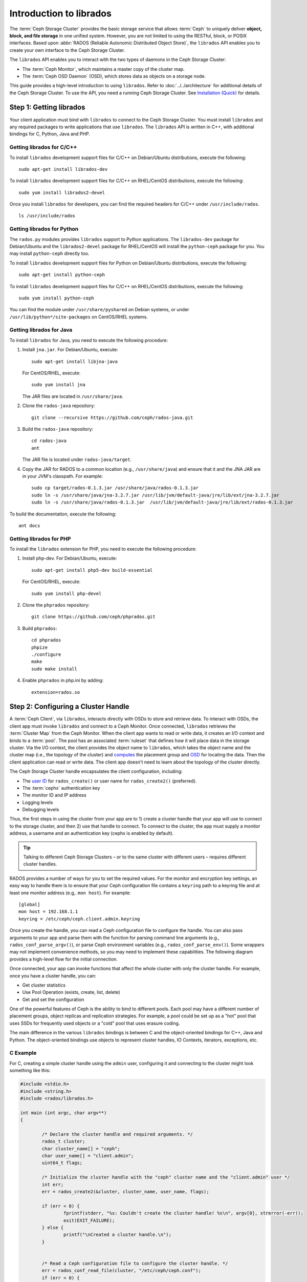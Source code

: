 ==========================
 Introduction to librados
==========================

The :term:`Ceph Storage Cluster` provides the basic storage service that allows
:term:`Ceph` to uniquely deliver **object, block, and file storage** in one
unified system. However, you are not limited to using the RESTful, block, or
POSIX interfaces. Based upon :abbr:`RADOS (Reliable Autonomic Distributed Object
Store)`, the ``librados`` API enables you to create your own interface to the
Ceph Storage Cluster.

The ``librados`` API enables you to interact with the two types of daemons in
the Ceph Storage Cluster: 

- The :term:`Ceph Monitor`, which maintains a master copy of the cluster map. 
- The :term:`Ceph OSD Daemon` (OSD), which stores data as objects on a storage node.

.. ditaa::  
            +---------------------------------+
            |  Ceph Storage Cluster Protocol  |
            |           (librados)            |
            +---------------------------------+
            +---------------+ +---------------+
            |      OSDs     | |    Monitors   |
            +---------------+ +---------------+

This guide provides a high-level introduction to using ``librados``. 
Refer to :doc:`../../architecture` for additional details of the Ceph
Storage Cluster. To use the API, you need a running Ceph Storage Cluster. 
See `Installation (Quick)`_ for details.


Step 1: Getting librados
========================

Your client application must bind with ``librados`` to connect to the Ceph
Storage Cluster. You must install ``librados`` and any required packages to
write applications that use ``librados``. The ``librados`` API is written in
C++, with additional bindings for C, Python, Java and PHP. 


Getting librados for C/C++
--------------------------

To install ``librados`` development support files for C/C++ on Debian/Ubuntu
distributions, execute the following::

	sudo apt-get install librados-dev

To install ``librados`` development support files for C/C++ on RHEL/CentOS
distributions, execute the following::

	sudo yum install librados2-devel

Once you install ``librados`` for developers, you can find the required 
headers for C/C++ under ``/usr/include/rados``. ::

	ls /usr/include/rados


Getting librados for Python
---------------------------

The ``rados.py`` modules provides ``librados`` support to Python
applications. The ``librados-dev`` package for Debian/Ubuntu
and the ``librados2-devel`` package for RHEL/CentOS will install the
``python-ceph`` package for you. You may install ``python-ceph``
directly too.

To install ``librados`` development support files for Python on Debian/Ubuntu
distributions, execute the following::

	sudo apt-get install python-ceph

To install ``librados`` development support files for C/C++ on RHEL/CentOS
distributions, execute the following::

	sudo yum install python-ceph

You can find the module under ``/usr/share/pyshared`` on Debian systems,
or under ``/usr/lib/python*/site-packages`` on CentOS/RHEL systems.


Getting librados for Java
-------------------------

To install ``librados`` for Java, you need to execute the following procedure:

#. Install ``jna.jar``. For Debian/Ubuntu, execute:: 

	sudo apt-get install libjna-java

   For CentOS/RHEL, execute::

	sudo yum install jna

   The JAR files are located in ``/usr/share/java``.

#. Clone the ``rados-java`` repository::

	git clone --recursive https://github.com/ceph/rados-java.git

#. Build the ``rados-java`` repository:: 

	cd rados-java
	ant

   The JAR file is located under ``rados-java/target``.

#. Copy the JAR for RADOS to a common location (e.g., ``/usr/share/java``) and 
   ensure that it and the JNA JAR are in your JVM's classpath. For example::

	sudo cp target/rados-0.1.3.jar /usr/share/java/rados-0.1.3.jar
	sudo ln -s /usr/share/java/jna-3.2.7.jar /usr/lib/jvm/default-java/jre/lib/ext/jna-3.2.7.jar  
	sudo ln -s /usr/share/java/rados-0.1.3.jar  /usr/lib/jvm/default-java/jre/lib/ext/rados-0.1.3.jar

To build the documentation, execute the following::

	ant docs


Getting librados for PHP
-------------------------

To install the ``librados`` extension for PHP, you need to execute the following procedure:

#. Install php-dev. For Debian/Ubuntu, execute::

	sudo apt-get install php5-dev build-essential

   For CentOS/RHEL, execute::

	sudo yum install php-devel

#. Clone the ``phprados`` repository::

	git clone https://github.com/ceph/phprados.git

#. Build ``phprados``::

	cd phprados
	phpize
	./configure
	make
	sudo make install

#. Enable ``phprados`` in php.ini by adding::

	extension=rados.so


Step 2: Configuring a Cluster Handle
====================================

A :term:`Ceph Client`, via ``librados``, interacts directly with OSDs to store
and retrieve data. To interact with OSDs, the client app must invoke
``librados``  and connect to a Ceph Monitor. Once connected, ``librados``
retrieves the  :term:`Cluster Map` from the Ceph Monitor. When the client app
wants to read or write data, it creates an I/O context and binds to a
:term:`pool`. The pool has an associated :term:`ruleset` that defines how it
will place data in the storage cluster. Via the I/O context, the client 
provides the object name to ``librados``, which takes the object name
and the cluster map (i.e., the topology of the cluster) and `computes`_ the
placement group and `OSD`_  for locating the data. Then the client application
can read or write data. The client app doesn't need to learn about the topology
of the cluster directly.

.. ditaa:: 
            +--------+  Retrieves  +---------------+
            | Client |------------>|  Cluster Map  |
            +--------+             +---------------+
                 |
                 v      Writes
              /-----\
              | obj |
              \-----/
                 |      To
                 v
            +--------+           +---------------+
            |  Pool  |---------->| CRUSH Ruleset |
            +--------+  Selects  +---------------+


The Ceph Storage Cluster handle encapsulates the client configuration, including:

- The `user ID`_ for ``rados_create()`` or user name for ``rados_create2()`` 
  (preferred).
- The :term:`cephx` authentication key
- The monitor ID and IP address
- Logging levels
- Debugging levels

Thus, the first steps in using the cluster from your app are to 1) create
a cluster handle that your app will use to connect to the storage cluster,
and then 2) use that handle to connect. To connect to the cluster, the
app must supply a monitor address, a username and an authentication key
(cephx is enabled by default).

.. tip:: Talking to different Ceph Storage Clusters – or to the same cluster 
   with different users – requires different cluster handles.

RADOS provides a number of ways for you to set the required values. For
the monitor and encryption key settings, an easy way to handle them is to ensure
that your Ceph configuration file contains a ``keyring`` path to a keyring file
and at least one monitor address (e.g,. ``mon host``). For example:: 

	[global]
	mon host = 192.168.1.1
	keyring = /etc/ceph/ceph.client.admin.keyring

Once you create the handle, you can read a Ceph configuration file to configure
the handle. You can also pass arguments to your app and parse them with the
function for parsing command line arguments (e.g., ``rados_conf_parse_argv()``),
or parse Ceph environment variables (e.g., ``rados_conf_parse_env()``). Some
wrappers may not implement convenience methods, so you may need to implement
these capabilities. The following diagram provides a high-level flow for the
initial connection.


.. ditaa:: +---------+     +---------+
           | Client  |     | Monitor |
           +---------+     +---------+
                |               |
                |-----+ create  |
                |     | cluster |
                |<----+ handle  |
                |               |
                |-----+ read    |
                |     | config  |
                |<----+ file    |
                |               |
                |    connect    |
                |-------------->|
                |               |
                |<--------------|
                |   connected   |
                |               |


Once connected, your app can invoke functions that affect the whole cluster
with only the cluster handle. For example, once you have a cluster
handle, you can:

- Get cluster statistics
- Use Pool Operation (exists, create, list, delete)
- Get and set the configuration


One of the powerful features of Ceph is the ability to bind to different pools.
Each pool may have a different number of placement groups, object replicas and
replication strategies. For example, a pool could be set up as a "hot" pool that
uses SSDs for frequently used objects or a "cold" pool that uses erasure coding.

The main difference in the various ``librados`` bindings is between C and
the object-oriented bindings for C++, Java and Python. The object-oriented
bindings use objects to represent cluster handles, IO Contexts, iterators,
exceptions, etc.


C Example
---------

For C, creating a simple cluster handle using the ``admin`` user, configuring
it and connecting to the cluster might look something like this: 

.. code-block:: c

	#include <stdio.h>
	#include <string.h>
	#include <rados/librados.h>

	int main (int argc, char argv**) 
	{

		/* Declare the cluster handle and required arguments. */
		rados_t cluster;
		char cluster_name[] = "ceph";
		char user_name[] = "client.admin";
		uint64_t flags; 
	
		/* Initialize the cluster handle with the "ceph" cluster name and the "client.admin" user */  
		int err;
		err = rados_create2(&cluster, cluster_name, user_name, flags);

		if (err < 0) {
			fprintf(stderr, "%s: Couldn't create the cluster handle! %s\n", argv[0], strerror(-err));
			exit(EXIT_FAILURE);
		} else {
			printf("\nCreated a cluster handle.\n");
		}


		/* Read a Ceph configuration file to configure the cluster handle. */
		err = rados_conf_read_file(cluster, "/etc/ceph/ceph.conf");
		if (err < 0) {
			fprintf(stderr, "%s: cannot read config file: %s\n", argv[0], strerror(-err));
			exit(EXIT_FAILURE);
		} else {
			printf("\nRead the config file.\n");
		}

		/* Read command line arguments */
		err = rados_conf_parse_argv(cluster, argc, argv);
		if (err < 0) {
			fprintf(stderr, "%s: cannot parse command line arguments: %s\n", argv[0], strerror(-err));
			exit(EXIT_FAILURE);
		} else {
			printf("\nRead the command line arguments.\n");
		}

		/* Connect to the cluster */
		err = rados_connect(cluster);
		if (err < 0) {
			fprintf(stderr, "%s: cannot connect to cluster: %s\n", argv[0], strerror(-err));
			exit(EXIT_FAILURE);
		} else {
			printf("\nConnected to the cluster.\n");
		}

	}

Compile your client and link to ``librados`` using ``-lrados``. For example:: 

	gcc ceph-client.c -lrados -o ceph-client


C++ Example
-----------

The Ceph project provides a C++ example in the ``ceph/examples/librados``
directory. For C++, a simple cluster handle using the ``admin`` user requires
you to initialize a ``librados::Rados`` cluster handle object:

.. code-block:: c++

	#include <iostream>
	#include <string>
	#include <rados/librados.hpp>

	int main(int argc, const char **argv)
	{

		int ret = 0;

		/* Declare the cluster handle and required variables. */	
		librados::Rados cluster;
		char cluster_name[] = "ceph";
		char user_name[] = "client.admin";
		uint64_t flags; 
	
		/* Initialize the cluster handle with the "ceph" cluster name and "client.admin" user */ 
		{
			ret = cluster.init2(user_name, cluster_name, flags);
			if (ret < 0) {
				std::cerr << "Couldn't initialize the cluster handle! error " << ret << std::endl;
				ret = EXIT_FAILURE;
				return 1;
			} else {
				std::cout << "Created a cluster handle." << std::endl;
			}
		}

		/* Read a Ceph configuration file to configure the cluster handle. */	
		{	
			ret = cluster.conf_read_file("/etc/ceph/ceph.conf");	
			if (ret < 0) {
				std::cerr << "Couldn't read the Ceph configuration file! error " << ret << std::endl;
				ret = EXIT_FAILURE;
				return 1;
			} else {
				std::cout << "Read the Ceph configuration file." << std::endl;
			}
		}
		
		/* Read command line arguments */
		{
			ret = cluster.conf_parse_argv(argc, argv);
			if (ret < 0) {
				std::cerr << "Couldn't parse command line options! error " << ret << std::endl;
				ret = EXIT_FAILURE;
				return 1;
			} else {
				std::cout << "Parsed command line options." << std::endl;
			}
		}
	
		/* Connect to the cluster */
		{
			ret = cluster.connect();
			if (ret < 0) {
				std::cerr << "Couldn't connect to cluster! error " << ret << std::endl;
				ret = EXIT_FAILURE;
				return 1;
			} else {
				std::cout << "Connected to the cluster." << std::endl;
			}
		}
	
		return 0;
	}
	

Compile the source; then, link ``librados`` using ``-lrados``. 
For example::

	g++ -g -c ceph-client.cc -o ceph-client.o
	g++ -g ceph-client.o -lrados -o ceph-client



Python Example
--------------

Python uses the ``admin`` id and the ``ceph`` cluster name by default, and
will read the standard ``ceph.conf`` file if the conffile parameter is
set to the empty string. The Python binding converts C++ errors
into exceptions.


.. code-block:: python

	import rados

	try:
		cluster = rados.Rados(conffile='')
	except TypeError as e:
		print 'Argument validation error: ', e
		raise e
		
	print "Created cluster handle."

	try:
		cluster.connect()
	except Exception as e:
		print "connection error: ", e
		raise e
	finally:
		print "Connected to the cluster."


Execute the example to verify that it connects to your cluster. ::

	python ceph-client.py


Java Example
------------

Java requires you to specify the user ID (``admin``) or user name
(``client.admin``), and uses the ``ceph`` cluster name by default . The Java
binding converts C++-based errors into exceptions.

.. code-block:: java

	import com.ceph.rados.Rados;
	import com.ceph.rados.RadosException;
	
	import java.io.File;
	
	public class CephClient {
		public static void main (String args[]){
	
			try {
				Rados cluster = new Rados("admin");
				System.out.println("Created cluster handle.");
	            
				File f = new File("/etc/ceph/ceph.conf");
				cluster.confReadFile(f);
				System.out.println("Read the configuration file.");

				cluster.connect();
				System.out.println("Connected to the cluster.");            

			} catch (RadosException e) {
				System.out.println(e.getMessage() + ": " + e.getReturnValue());
			}
		}
	}


Compile the source; then, run it. If you have copied the JAR to
``/usr/share/java`` and sym linked from your ``ext`` directory, you won't need
to specify the classpath. For example::

	javac CephClient.java
	java CephClient


PHP Example
------------

With the RADOS extension enabled in PHP you can start creating a new cluster handle very easily:

.. code-block:: php

	<?php

	$r = rados_create();
	rados_conf_read_file($r, '/etc/ceph/ceph.conf');
	if (!rados_connect($r)) {
		echo "Failed to connect to Ceph cluster";
	} else {
		echo "Successfully connected to Ceph cluster";
	}


Save this as rados.php and run the code::

	php rados.php


Step 3: Creating an I/O Context
===============================

Once your app has a cluster handle and a connection to a Ceph Storage Cluster,
you may create an I/O Context and begin reading and writing data. An I/O Context
binds the connection to a specific pool. The user must have appropriate
`CAPS`_ permissions to access the specified pool. For example, a user with read
access but not write access will only be able to read data. I/O Context 
functionality includes:

- Write/read data and extended attributes
- List and iterate over objects and extended attributes
- Snapshot pools, list snapshots, etc.


.. ditaa:: +---------+     +---------+     +---------+
           | Client  |     | Monitor |     |   OSD   |
           +---------+     +---------+     +---------+
                |               |               |
                |-----+ create  |               |
                |     | I/O     |               | 
                |<----+ context |               |              
                |               |               |
                |  write data   |               |
                |---------------+-------------->|
                |               |               |
                |  write ack    |               |
                |<--------------+---------------|
                |               |               |
                |  write xattr  |               |
                |---------------+-------------->|
                |               |               |
                |  xattr ack    |               |
                |<--------------+---------------|
                |               |               |
                |   read data   |               |
                |---------------+-------------->|
                |               |               |
                |   read ack    |               |
                |<--------------+---------------|
                |               |               |
                |  remove data  |               |
                |---------------+-------------->|
                |               |               |
                |  remove ack   |               |
                |<--------------+---------------|



RADOS enables you to interact both synchronously and asynchronously. Once your
app has an I/O Context, read/write operations only require you to know the
object/xattr name. The CRUSH algorithm encapsulated in ``librados`` uses the
cluster map to identify the appropriate OSD. OSD daemons handle the replication,
as described in `Smart Daemons Enable Hyperscale`_. The ``librados`` library also 
maps objects to placement groups, as described in  `Calculating PG IDs`_.

The following examples use the default ``data`` pool. However, you may also
use the API to list pools, ensure they exist, or create and delete pools. For 
the write operations, the examples illustrate how to use synchronous mode. For
the read operations, the examples illustrate how to use asynchronous mode.

.. important:: Use caution when deleting pools with this API. If you delete
   a pool, the pool and ALL DATA in the pool will be lost.


C Example
---------


.. code-block:: c

	#include <stdio.h>
	#include <string.h>
	#include <rados/librados.h>

	int main (int argc, const char argv**) 
	{
		/* 
		 * Continued from previous C example, where cluster handle and
		 * connection are established. First declare an I/O Context. 
		 */

		rados_ioctx_t io;
		char *poolname = "data";
	
		err = rados_ioctx_create(cluster, poolname, &io);
		if (err < 0) {
			fprintf(stderr, "%s: cannot open rados pool %s: %s\n", argv[0], poolname, strerror(-err));
			rados_shutdown(cluster);
			exit(EXIT_FAILURE);
		} else {
			printf("\nCreated I/O context.\n");
		}

		/* Write data to the cluster synchronously. */	
		err = rados_write(io, "hw", "Hello World!", 12, 0);
		if (err < 0) {
			fprintf(stderr, "%s: Cannot write object \"hw\" to pool %s: %s\n", argv[0], poolname, strerror(-err));
			rados_ioctx_destroy(io);
			rados_shutdown(cluster);
			exit(1);
		} else {
			printf("\nWrote \"Hello World\" to object \"hw\".\n");
		}
	
		char xattr[] = "en_US";
		err = rados_setxattr(io, "hw", "lang", xattr, 5);
		if (err < 0) {
			fprintf(stderr, "%s: Cannot write xattr to pool %s: %s\n", argv[0], poolname, strerror(-err));
			rados_ioctx_destroy(io);
			rados_shutdown(cluster);
			exit(1);
		} else {
			printf("\nWrote \"en_US\" to xattr \"lang\" for object \"hw\".\n");
		}
	
		/*
		 * Read data from the cluster asynchronously. 
		 * First, set up asynchronous I/O completion.
		 */
		rados_completion_t comp;
		err = rados_aio_create_completion(NULL, NULL, NULL, &comp);
		if (err < 0) {
			fprintf(stderr, "%s: Could not create aio completion: %s\n", argv[0], strerror(-err));
			rados_ioctx_destroy(io);
			rados_shutdown(cluster);
			exit(1);
		} else {
			printf("\nCreated AIO completion.\n");
		}

		/* Next, read data using rados_aio_read. */
		char read_res[100];
		err = rados_aio_read(io, "hw", comp, read_res, 12, 0);
		if (err < 0) {
			fprintf(stderr, "%s: Cannot read object. %s %s\n", argv[0], poolname, strerror(-err));
			rados_ioctx_destroy(io);
			rados_shutdown(cluster);
			exit(1);
		} else {
			printf("\nRead object \"hw\". The contents are:\n %s \n", read_res);
		}
		
		/* Wait for the operation to complete */
		rados_wait_for_complete(comp);
		
		/* Release the asynchronous I/O complete handle to avoid memory leaks. */
		rados_aio_release(comp);		
		
	
		char xattr_res[100];
		err = rados_getxattr(io, "hw", "lang", xattr_res, 5);
		if (err < 0) {
			fprintf(stderr, "%s: Cannot read xattr. %s %s\n", argv[0], poolname, strerror(-err));
			rados_ioctx_destroy(io);
			rados_shutdown(cluster);
			exit(1);
		} else {
			printf("\nRead xattr \"lang\" for object \"hw\". The contents are:\n %s \n", xattr_res);
		}

		err = rados_rmxattr(io, "hw", "lang");
		if (err < 0) {
			fprintf(stderr, "%s: Cannot remove xattr. %s %s\n", argv[0], poolname, strerror(-err));
			rados_ioctx_destroy(io);
			rados_shutdown(cluster);
			exit(1);
		} else {
			printf("\nRemoved xattr \"lang\" for object \"hw\".\n");
		}

		err = rados_remove(io, "hw");
		if (err < 0) {
			fprintf(stderr, "%s: Cannot remove object. %s %s\n", argv[0], poolname, strerror(-err));
			rados_ioctx_destroy(io);
			rados_shutdown(cluster);
			exit(1);
		} else {
			printf("\nRemoved object \"hw\".\n");
		}

	}



C++ Example
-----------


.. code-block:: c++

	#include <iostream>
	#include <string>
	#include <rados/librados.hpp>

	int main(int argc, const char **argv)
	{

		/* Continued from previous C++ example, where cluster handle and
		 * connection are established. First declare an I/O Context. 
		 */

		librados::IoCtx io_ctx;
		const char *pool_name = "data";
		
		{
			ret = cluster.ioctx_create(pool_name, io_ctx);
			if (ret < 0) {
				std::cerr << "Couldn't set up ioctx! error " << ret << std::endl;
				exit(EXIT_FAILURE);
			} else {
				std::cout << "Created an ioctx for the pool." << std::endl;
			}
		}
		

		/* Write an object synchronously. */
		{
			librados::bufferlist bl;
			bl.append("Hello World!");
			ret = io_ctx.write_full("hw", bl);
			if (ret < 0) {
				std::cerr << "Couldn't write object! error " << ret << std::endl;
				exit(EXIT_FAILURE);
			} else {
				std::cout << "Wrote new object 'hw' " << std::endl;
			}
		}
		
		
		/*
		 * Add an xattr to the object.
		 */
		{
			librados::bufferlist lang_bl;
			lang_bl.append("en_US");
			ret = io_ctx.setxattr("hw", "lang", lang_bl);
			if (ret < 0) {
				std::cerr << "failed to set xattr version entry! error "
				<< ret << std::endl;
				exit(EXIT_FAILURE);
			} else {
				std::cout << "Set the xattr 'lang' on our object!" << std::endl;
			}
		}
		
		
		/*
		 * Read the object back asynchronously.
		 */
		{
			librados::bufferlist read_buf;
			int read_len = 4194304;

			//Create I/O Completion.
			librados::AioCompletion *read_completion = librados::Rados::aio_create_completion();
			
			//Send read request.
			ret = io_ctx.aio_read("hw", read_completion, &read_buf, read_len, 0);
			if (ret < 0) {
				std::cerr << "Couldn't start read object! error " << ret << std::endl;
				exit(EXIT_FAILURE);
			}

			// Wait for the request to complete, and check that it succeeded.
			read_completion->wait_for_complete();
			ret = read_completion->get_return_value();
			if (ret < 0) {
				std::cerr << "Couldn't read object! error " << ret << std::endl;
				exit(EXIT_FAILURE);
			} else {
				std::cout << "Read object hw asynchronously with contents.\n"
				<< read_buf.c_str() << std::endl;
			}
		}
		
		
		/*
		 * Read the xattr.
		 */
		{
			librados::bufferlist lang_res;
			ret = io_ctx.getxattr("hw", "lang", lang_res);
			if (ret < 0) {
				std::cerr << "failed to get xattr version entry! error "
				<< ret << std::endl;
				exit(EXIT_FAILURE);
			} else {
				std::cout << "Got the xattr 'lang' from object hw!"
				<< lang_res.c_str() << std::endl;
			}
		}
		
		
		/*
		 * Remove the xattr.
		 */
		{
			ret = io_ctx.rmxattr("hw", "lang");
			if (ret < 0) {
				std::cerr << "Failed to remove xattr! error "
				<< ret << std::endl;
				exit(EXIT_FAILURE);
			} else {
				std::cout << "Removed the xattr 'lang' from our object!" << std::endl;
			}
		}
		
		/*
		 * Remove the object.
		 */
		{
			ret = io_ctx.remove("hw");
			if (ret < 0) {
				std::cerr << "Couldn't remove object! error " << ret << std::endl;
				exit(EXIT_FAILURE);
			} else {
				std::cout << "Removed object 'hw'." << std::endl;
			}
		}
	}



Python Example
--------------

.. code-block:: python

	print "\n\nI/O Context and Object Operations"
	print "================================="
	
	print "\nCreating a context for the 'data' pool"
	if not cluster.pool_exists('data'):
		raise RuntimeError('No data pool exists')
	ioctx = cluster.open_ioctx('data')
	
	print "\nWriting object 'hw' with contents 'Hello World!' to pool 'data'."
	ioctx.write("hw", "Hello World!")
	print "Writing XATTR 'lang' with value 'en_US' to object 'hw'"
	ioctx.set_xattr("hw", "lang", "en_US")
	
	
	print "\nWriting object 'bm' with contents 'Bonjour tout le monde!' to pool 'data'."
	ioctx.write("bm", "Bonjour tout le monde!")
	print "Writing XATTR 'lang' with value 'fr_FR' to object 'bm'"
	ioctx.set_xattr("bm", "lang", "fr_FR")
	
	print "\nContents of object 'hw'\n------------------------"
	print ioctx.read("hw")
	
	print "\n\nGetting XATTR 'lang' from object 'hw'"
	print ioctx.get_xattr("hw", "lang")
	
	print "\nContents of object 'bm'\n------------------------"
	print ioctx.read("bm")
	
	print "Getting XATTR 'lang' from object 'bm'"
	print ioctx.get_xattr("bm", "lang")
	
	
	print "\nRemoving object 'hw'"
	ioctx.remove_object("hw")
	
	print "Removing object 'bm'"
	ioctx.remove_object("bm")


Java-Example
------------

.. code-block:: java

	import com.ceph.rados.Rados;
	import com.ceph.rados.RadosException;

	import java.io.File;
	import com.ceph.rados.IoCTX;

	public class CephClient {
        	public static void main (String args[]){

                	try {
				Rados cluster = new Rados("admin");
				System.out.println("Created cluster handle.");

                        	File f = new File("/etc/ceph/ceph.conf");
                        	cluster.confReadFile(f);
                        	System.out.println("Read the configuration file.");

                        	cluster.connect();
                        	System.out.println("Connected to the cluster.");

				IoCTX io = cluster.ioCtxCreate("data");

				String oidone = "hw";
				String contentone = "Hello World!";
				io.write(oidone, contentone); 

				String oidtwo = "bm";
				String contenttwo = "Bonjour tout le monde!";
				io.write(oidtwo, contenttwo); 

				String[] objects = io.listObjects();
                       		for (String object: objects)
					System.out.println(object);

				io.remove(oidone);
				io.remove(oidtwo);

				cluster.ioCtxDestroy(io);

                	} catch (RadosException e) {
                        	System.out.println(e.getMessage() + ": " + e.getReturnValue());
                	}
        	}
	}


PHP Example
-----------

.. code-block:: php

	<?php

	$io = rados_ioctx_create($r, "mypool");
	rados_write_full($io, "oidOne", "mycontents");
	rados_remove("oidOne");
	rados_ioctx_destroy($io);


Step 4: Closing Sessions
========================

Once your app finishes with the I/O Context and cluster handle, the app should
close the connection and shutdown the handle. For asynchronous I/O, the app
should also ensure that pending asynchronous operations have completed.


C Example
---------

.. code-block:: c

	rados_ioctx_destroy(io);
	rados_shutdown(cluster);	


C++ Example
-----------

.. code-block:: c++

	io_ctx.close();
	cluster.shutdown();


Python Example
--------------

.. code-block:: python

	print "\nClosing the connection."
	ioctx.close()
	
	print "Shutting down the handle."
	cluster.shutdown()

PHP Example
-----------

.. code-block:: php

	rados_shutdown($r);



.. _user ID: ../../operations/authentication#cephx-commandline-options
.. _CAPS: ../../operations/auth-intro#ceph-authorization-caps
.. _Installation (Quick): ../../../start
.. _Smart Daemons Enable Hyperscale: ../../../architecture#smart-daemons-enable-hyperscale
.. _Calculating PG IDs: ../../../architecture#calculating-pg-ids
.. _computes: ../../../architecture#calculating-pg-ids
.. _OSD: ../../../architecture#mapping-pgs-to-osds
